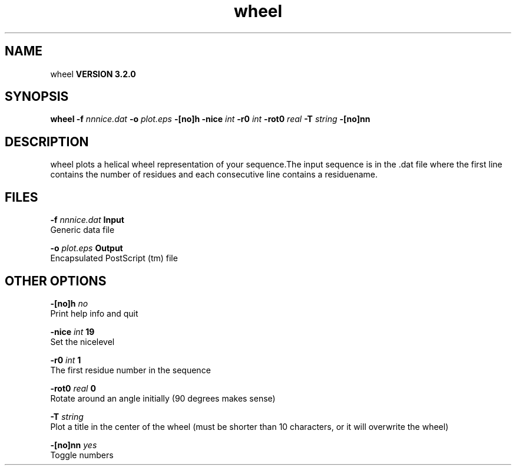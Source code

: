 .TH wheel 1 "Sun 25 Jan 2004"
.SH NAME
wheel
.B VERSION 3.2.0
.SH SYNOPSIS
\f3wheel\fP
.BI "-f" " nnnice.dat "
.BI "-o" " plot.eps "
.BI "-[no]h" ""
.BI "-nice" " int "
.BI "-r0" " int "
.BI "-rot0" " real "
.BI "-T" " string "
.BI "-[no]nn" ""
.SH DESCRIPTION
wheel plots a helical wheel representation of your sequence.The input sequence is in the .dat file where the first line contains
the number of residues and each consecutive line contains a residuename.
.SH FILES
.BI "-f" " nnnice.dat" 
.B Input
 Generic data file 

.BI "-o" " plot.eps" 
.B Output
 Encapsulated PostScript (tm) file 

.SH OTHER OPTIONS
.BI "-[no]h"  "    no"
 Print help info and quit

.BI "-nice"  " int" " 19" 
 Set the nicelevel

.BI "-r0"  " int" " 1" 
 The first residue number in the sequence

.BI "-rot0"  " real" "      0" 
 Rotate around an angle initially (90 degrees makes sense)

.BI "-T"  " string" " " 
 Plot a title in the center of the wheel (must be shorter than 10 characters, or it will overwrite the wheel)

.BI "-[no]nn"  "   yes"
 Toggle numbers

